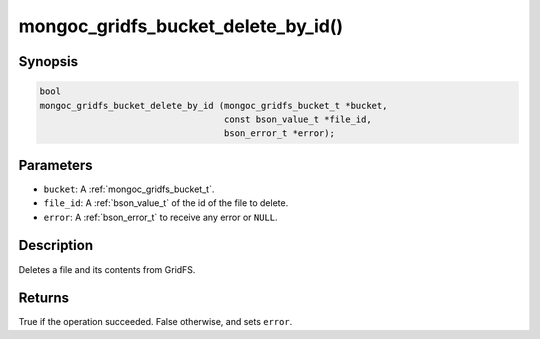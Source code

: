 .. _mongoc_gridfs_bucket_delete_by_id:

mongoc_gridfs_bucket_delete_by_id()
===================================

Synopsis
--------

.. code-block:: c

   bool
   mongoc_gridfs_bucket_delete_by_id (mongoc_gridfs_bucket_t *bucket,
                                      const bson_value_t *file_id,
                                      bson_error_t *error);

Parameters
----------

* ``bucket``: A :ref:`mongoc_gridfs_bucket_t`.
* ``file_id``: A :ref:`bson_value_t` of the id of the file to delete.
* ``error``: A :ref:`bson_error_t` to receive any error or ``NULL``.

Description
-----------

Deletes a file and its contents from GridFS.

Returns
-------
True if the operation succeeded. False otherwise, and sets ``error``.
